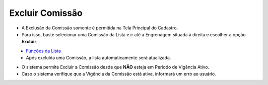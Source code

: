 Excluir Comissão
################
- A Exclusão da Comissão somente é permitida na Tela Principal do Cadastro.
- Para isso, baste selecionar uma Comissão da Lista e ir até a Engrenagem situada à direita e escolher a opção **Excluir**.

|imagem8|
   * `Funções da Lista <funcoes_lista.html#section>`__
   * Após excluída uma Comissão, a lista automaticamente será atualizada.
   
- O sistema permite Excluir a Comissão desde que **NÃO** esteja em Período de Vigência Ativo.
     
- Caso o sistema verifique que a Vigência da Comissão está ativa, informará um erro ao usuário.
|imagem18|  


.. |br| raw:: html

   <br />

.. |imagem8| image:: imagens/Excluir_Comissao.png

.. |imagem18| image:: imagens/Comissao_erro.png
